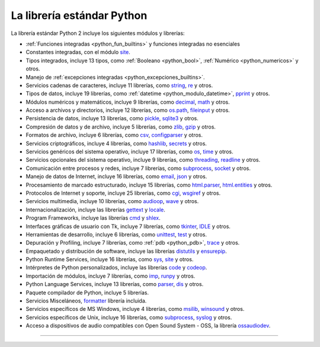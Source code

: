 .. -*- coding: utf-8 -*-


.. _python_libreria_estandar:

La librería estándar Python
---------------------------

La librería estándar Python 2 incluye los siguientes módulos y librerías:

- :ref:`Funciones integradas <python_fun_builtins>` y funciones integradas no esenciales

- Constantes integradas, con el módulo `site`_.

- Tipos integrados, incluye 13 tipos, como :ref:`Booleano <python_bool>`, :ref:`Numérico <python_numericos>` y otros.

- Manejo de :ref:`excepciones integradas <python_excepciones_builtins>`.

- Servicios cadenas de caracteres, incluye 11 librerías, como `string`_, `re`_ y otros.

- Tipos de datos, incluye 19 librerías, como :ref:`datetime <python_modulo_datetime>`, `pprint`_ y otros.

- Módulos numéricos y matemáticos, incluye 9 librerías, como `decimal`_, `math`_ y otros.

- Acceso a archivos y directorios, incluye 12 librerías, como `os.path`_, `fileinput`_ y otros.

- Persistencia de datos, incluye 13 librerías, como `pickle`_, `sqlite3`_ y otros.

- Compresión de datos y de archivo, incluye 5 librerías, como `zlib`_, `gzip`_ y otros.

- Formatos de archivo, incluye 6 librerías, como `csv`_, `configparser`_ y otros.

- Servicios criptográficos, incluye 4 librerías, como `hashlib`_, `secrets`_ y otros.

- Servicios genéricos del sistema operativo, incluye 17 librerías, como `os`_, `time`_ y otros.

- Servicios opcionales del sistema operativo, incluye 9 librerías, como `threading`_, `readline`_ y otros.

- Comunicación entre procesos y redes, incluye 7 librerías, como `subprocess`_, `socket`_ y otros.

- Manejo de datos de Internet, incluye 16 librerías, como `email`_, `json`_ y otros.

- Procesamiento de marcado estructurado, incluye 15 librerías, como `html.parser`_, `html.entities`_ y otros.

- Protocolos de Internet y soporte, incluye 25 librerías, como `cgi`_, `wsgiref`_ y otros.

- Servicios multimedia, incluye 10 librerías, como `audioop`_, `wave`_ y otros.

- Internacionalización, incluye las librerías `gettext`_ y `locale`_.

- Program Frameworks, incluye las librerías `cmd`_ y `shlex`_.

- Interfaces gráficas de usuario con Tk, incluye 7 librerías, como `tkinter`_, `IDLE`_ y otros.

- Herramientas de desarrollo, incluye 6 librerías, como `unittest`_, `test`_ y otros.

- Depuración y Profiling, incluye 7 librerías, como :ref:`pdb <python_pdb>`, `trace`_ y otros.

- Empaquetado y distribución de software, incluye las librerías `distutils`_ y `ensurepip`_.

- Python Runtime Services, incluye 16 librerías, como `sys`_, `site`_ y otros.

- Intérpretes de Python personalizados, incluye las librerías `code`_ y `codeop`_.

- Importación de módulos, incluye 7 librerías, como `imp`_, `runpy`_ y otros.

- Python Language Services, incluye 13 librerías, como `parser`_, `dis`_ y otros.

- Paquete compilador de Python, incluye 5 librerías.

- Servicios Misceláneos, `formatter`_ librería incluida.

- Servicios específicos de MS Windows, incluye 4 librerías, como `msilib`_, `winsound`_ y otros.

- Servicios específicos de Unix, incluye 16 librerías, como `subprocess`_, `syslog`_ y otros.

- Acceso a dispositivos de audio compatibles con Open Sound System - OSS, la librería `ossaudiodev`_.


----

.. seealso::

    Consulte la sección de :ref:`lecturas suplementarias <lectura_extras_leccion10>`
    del entrenamiento para ampliar su conocimiento en esta temática.

.. raw:: html
   :file: ../_templates/partials/soporte_profesional.html

.. disqus::

.. _`La biblioteca estándar Python 3.7`: https://docs.python.org/es/3.7/library/
.. _`site`: https://docs.python.org/es/3.7/library/site.html
.. _`pprint`: https://docs.python.org/es/3.7/library/pprint.html
.. _`string`: https://docs.python.org/es/3.7/library/string.html
.. _`re`: https://docs.python.org/es/3.7/library/re.html
.. _`decimal`: https://docs.python.org/es/3.7/library/decimal.html
.. _`math`: https://docs.python.org/es/3.7/library/math.html
.. _`os.path`: https://docs.python.org/es/3.7/library/os.path.html
.. _`fileinput`: https://docs.python.org/es/3.7/library/fileinput.html
.. _`pickle`: https://docs.python.org/es/3.7/library/pickle.html
.. _`sqlite3`: https://docs.python.org/es/3.7/library/sqlite3.html
.. _`zlib`: https://docs.python.org/es/3.7/library/zlib.html
.. _`gzip`: https://docs.python.org/es/3.7/library/gzip.html
.. _`csv`: https://docs.python.org/es/3.7/library/csv.html
.. _`configparser`: https://docs.python.org/es/3.7/library/configparser.html
.. _`hashlib`: https://docs.python.org/es/3.7/library/hashlib.html
.. _`secrets`: https://docs.python.org/es/3.7/library/secrets.html
.. _`os`: https://docs.python.org/es/3.7/library/os.html
.. _`time`: https://docs.python.org/es/3.7/library/time.html
.. _`threading`: https://docs.python.org/es/3.7/library/threading.html
.. _`readline`: https://docs.python.org/es/3.7/library/readline.html
.. _`subprocess`: https://docs.python.org/es/3.7/library/subprocess.html
.. _`socket`: https://docs.python.org/es/3.7/library/socket.html
.. _`email`: https://docs.python.org/es/3.7/library/email.html
.. _`json`: https://docs.python.org/es/3.7/library/json.html
.. _`html.entities`: https://docs.python.org/es/3.7/library/html.entities.html
.. _`html.parser`: https://docs.python.org/es/3.7/library/html.parser.html
.. _`cgi`: https://docs.python.org/es/3.7/library/cgi.html
.. _`wsgiref`: https://docs.python.org/es/3.7/library/wsgiref.html
.. _`audioop`: https://docs.python.org/es/3.7/library/audioop.html
.. _`wave`: https://docs.python.org/es/3.7/library/wave.html
.. _`gettext`: https://docs.python.org/es/3.7/library/gettext.html
.. _`locale`: https://docs.python.org/es/3.7/library/locale.html
.. _`shlex`: https://docs.python.org/es/3.7/library/shlex.html
.. _`cmd`: https://docs.python.org/es/3.7/library/cmd.html
.. _`tkinter`: https://docs.python.org/es/3.7/library/tkinter.html
.. _`IDLE`: https://docs.python.org/es/3.7/library/idle.html
.. _`unittest`: https://docs.python.org/es/3.7/library/unittest.html
.. _`test`: https://docs.python.org/es/3.7/library/test.html
.. _`trace`: https://docs.python.org/es/3.7/library/trace.html
.. _`distutils`: https://docs.python.org/es/3.7/library/distutils.html
.. _`ensurepip`: https://docs.python.org/es/3.7/library/ensurepip.html
.. _`sys`: https://docs.python.org/es/3.7/library/sys.html
.. _`code`: https://docs.python.org/es/3.7/library/code.html
.. _`codeop`: https://docs.python.org/es/3.7/library/codeop.html
.. _`imp`: https://docs.python.org/es/3.7/library/imp.html
.. _`runpy`: https://docs.python.org/es/3.7/library/runpy.html
.. _`parser`: https://docs.python.org/es/3.7/library/parser.html
.. _`dis`: https://docs.python.org/es/3.7/library/dis.html
.. _`formatter`: https://docs.python.org/es/3.7/library/formatter.html
.. _`msilib`: https://docs.python.org/es/3.7/library/msilib.html
.. _`winsound`: https://docs.python.org/es/3.7/library/winsound.html
.. _`syslog`: https://docs.python.org/es/3.7/library/syslog.html
.. _`ossaudiodev`: https://docs.python.org/es/3.7/library/ossaudiodev.html
